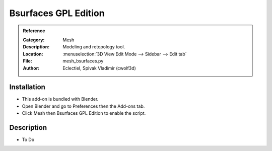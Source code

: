 
*********************
Bsurfaces GPL Edition
*********************

.. admonition:: Reference
   :class: refbox

   :Category:  Mesh
   :Description: Modeling and retopology tool.
   :Location: :menuselection:`3D View Edit Mode --> Sidebar --> Edit tab`
   :File: mesh_bsurfaces.py
   :Author: Eclectiel, Spivak Vladimir (cwolf3d)


Installation
============

- This add-on is bundled with Blender.
- Open Blender and go to Preferences then the Add-ons tab.
- Click Mesh then Bsurfaces GPL Edition to enable the script.


Description
===========

- To Do
